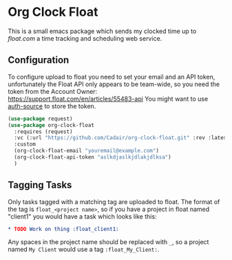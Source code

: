 * Org Clock Float

This is a small emacs package which sends my clocked time up to [[float.com][float.com]] a time tracking and scheduling web service.

** Configuration

To configure upload to float you need to set your email and an API token, unfortunately the Float API only appears to be team-wide, so you need the token from the Account Owner: https://support.float.com/en/articles/55483-api
You might want to use [[https://www.gnu.org/software/emacs/manual/html_node/auth/index.html][auth-source]] to store the token.
#+begin_src emacs-lisp
(use-package request)
(use-package org-clock-float
  :requires (request)
  :vc (:url "https://github.com/Cadair/org-clock-float.git" :rev :latest)  ;; this requires emacs 30
  :custom
  (org-clock-float-email "youremail@example.com")
  (org-clock-float-api-token "aslkdjaslkjdlakjdlksa")
  )
#+end_src

** Tagging Tasks

Only tasks tagged with a matching tag are uploaded to float. The format of the tag is ~float_<project name>~, so if you have a project in float named "client1" you would have a task which looks like this:

#+begin_src org
  * TODO Work on thing :float_client1:
#+end_src

Any spaces in the project name should be replaced with ~_~, so a project named ~My Client~ would use a tag ~:float_My_Client:~.
